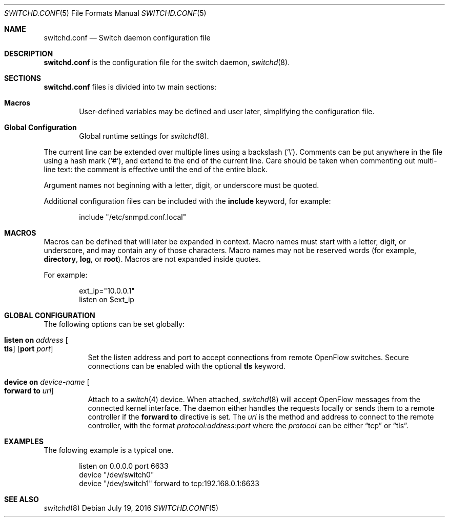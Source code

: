 .\"	$OpenBSD: switchd.conf.5,v 1.1 2016/07/19 16:54:26 reyk Exp $
.\"
.\" Copyright (c) 2014, 2015, 2016 Reyk Floeter <reyk@openbsd.org>
.\" Copyright (c) 2016 YASUOKA Masahiko <yasuoka@openbsd.org>
.\"
.\" Permission to use, copy, modify, and distribute this software for any
.\" purpose with or without fee is hereby granted, provided that the above
.\" copyright notice and this permission notice appear in all copies.
.\"
.\" THE SOFTWARE IS PROVIDED "AS IS" AND THE AUTHOR DISCLAIMS ALL WARRANTIES
.\" WITH REGARD TO THIS SOFTWARE INCLUDING ALL IMPLIED WARRANTIES OF
.\" MERCHANTABILITY AND FITNESS. IN NO EVENT SHALL THE AUTHOR BE LIABLE FOR
.\" ANY SPECIAL, DIRECT, INDIRECT, OR CONSEQUENTIAL DAMAGES OR ANY DAMAGES
.\" WHATSOEVER RESULTING FROM LOSS OF USE, DATA OR PROFITS, WHETHER IN AN
.\" ACTION OF CONTRACT, NEGLIGENCE OR OTHER TORTIOUS ACTION, ARISING OUT OF
.\" OR IN CONNECTION WITH THE USE OR PERFORMANCE OF THIS SOFTWARE.
.\"
.\" The following requests are required for all man pages.
.\"
.Dd $Mdocdate: July 19 2016 $
.Dt SWITCHD.CONF 5
.Os
.Sh NAME
.Nm switchd.conf
.Nd Switch daemon configuration file
.Sh DESCRIPTION
.Nm
is the configuration file for the switch daemon,
.Xr switchd 8 .
.Sh SECTIONS
.Nm
files is divided into tw main sections:
.Bl -tag -width xxxx
.It Sy Macros
User-defined variables may be defined and user later, simplifying the
configuration file.
.It Sy Global Configuration
Global runtime settings for
.Xr switchd 8 .
.El
.Pp
The current line can be extended over multiple lines using a backslash
.Pq Sq \e .
Comments can be put anywhere in the file using a hash mark
.Pq Sq # ,
and extend to the end of the current line.
Care should be taken when commenting out multi-line text:
the comment is effective until the end of the entire block.
.Pp
Argument names not beginning with a letter, digit, or underscore
must be quoted.
.Pp
Additional configuration files can be included with the
.Ic include
keyword, for example:
.Bd -literal -offset indent
include "/etc/snmpd.conf.local"
.Ed
.Sh MACROS
Macros can be defined that will later be expanded in context.
Macro names must start with a letter, digit, or underscore,
and may contain any of those characters.
Macro names may not be reserved words (for example,
.Ic directory ,
.Ic log ,
or
.Ic root ) .
Macros are not expanded inside quotes.
.Pp
For example:
.Bd -literal -offset indent
ext_ip="10.0.0.1"
listen on $ext_ip
.Ed
.Sh GLOBAL CONFIGURATION
The following options can be set globally:
.Bl -tag -width Ds
.It Ic listen on Ar address Oo Ic tls Oc Op Ic port Ar port
Set the listen address and port to accept connections from remote
OpenFlow switches.
Secure connections can be enabled with the optional
.Ic tls
keyword.
.It Ic device on Ar device-name Oo Ic forward to Ar uri Oc
Attach to a
.Xr switch 4
device.
When attached,
.Xr switchd 8
will accept OpenFlow messages from the connected kernel interface.
The daemon either handles the requests locally or sends them to a remote
controller if the
.Ic forward to
directive is set.
The
.Ar uri
is the method and address to connect to the remote controller,
with the format
.Ar protocol:address:port
where the
.Ar protocol
can be either
.Dq tcp
or
.Dq tls .
.El
.Sh EXAMPLES
The folowing example is a typical one.
.Bd -literal -offset indent
listen on 0.0.0.0 port 6633
device "/dev/switch0"
device "/dev/switch1" forward to tcp:192.168.0.1:6633
.Ed
.Sh SEE ALSO
.Xr switchd 8

